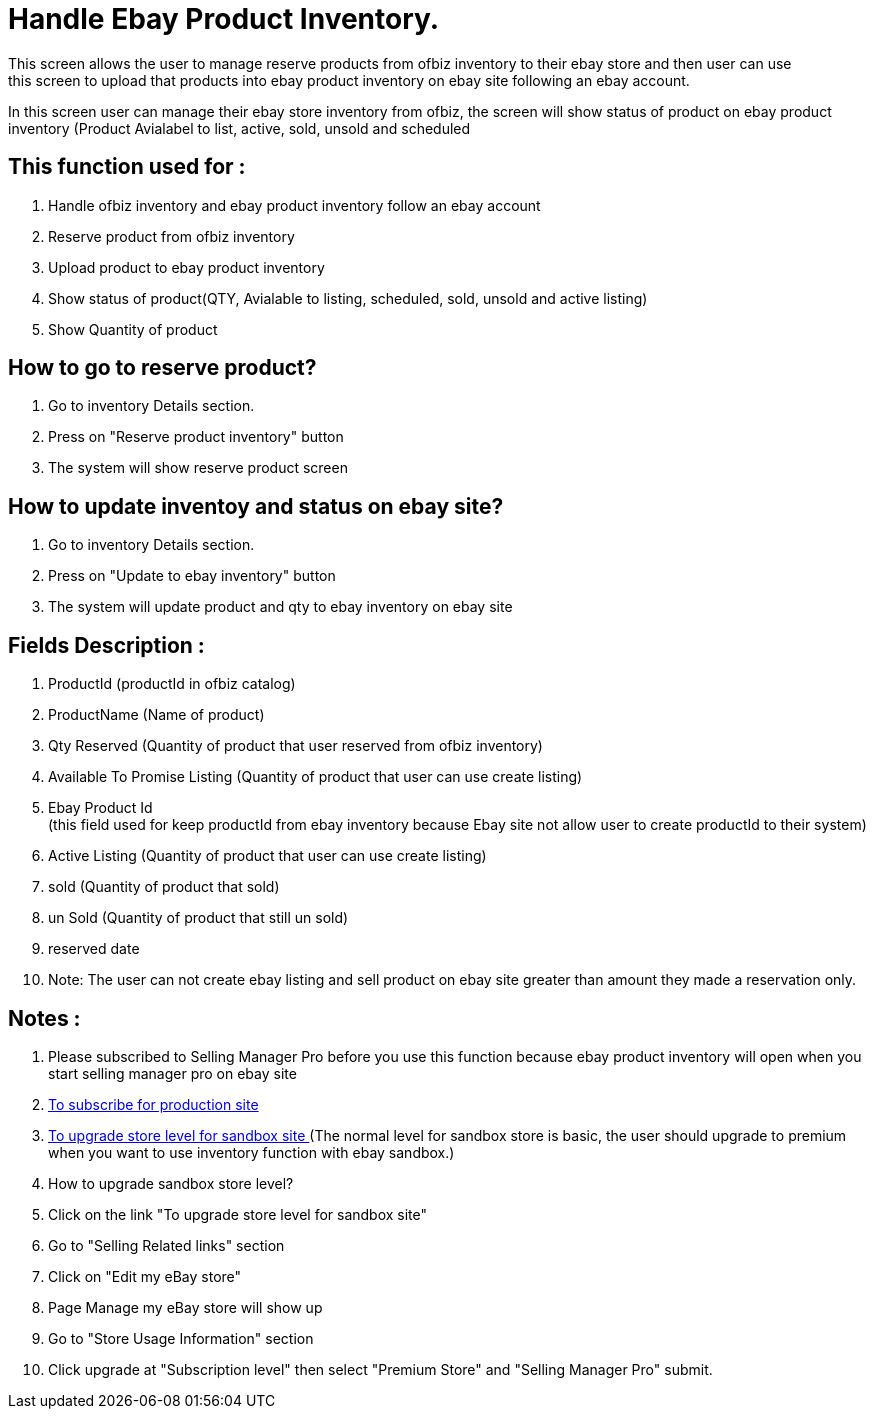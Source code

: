 ////
Licensed to the Apache Software Foundation (ASF) under one
or more contributor license agreements.  See the NOTICE file
distributed with this work for additional information
regarding copyright ownership.  The ASF licenses this file
to you under the Apache License, Version 2.0 (the
"License"); you may not use this file except in compliance
with the License.  You may obtain a copy of the License at

http://www.apache.org/licenses/LICENSE-2.0

Unless required by applicable law or agreed to in writing,
software distributed under the License is distributed on an
"AS IS" BASIS, WITHOUT WARRANTIES OR CONDITIONS OF ANY
KIND, either express or implied.  See the License for the
specific language governing permissions and limitations
under the License.
////
= Handle Ebay Product Inventory.
This screen allows the user to manage reserve products from ofbiz inventory to their ebay store and then user can use
this screen to upload that products into ebay product inventory on ebay site following an ebay account.

In this screen user can manage their ebay store inventory from ofbiz, the screen will show status of product on
ebay product inventory (Product Avialabel to list, active, sold, unsold and scheduled

== This function used for :
. Handle ofbiz inventory and ebay product inventory follow an ebay account
. Reserve product from ofbiz inventory
. Upload product to  ebay product inventory
. Show status of product(QTY, Avialable to listing, scheduled, sold, unsold and active listing)
. Show Quantity of product

== How to go to reserve product?
. Go to inventory Details section.
. Press on "Reserve product inventory" button
. The system will show reserve product screen

== How to update inventoy and status on ebay site?
. Go to inventory Details section.
. Press on "Update to ebay inventory" button
. The system will update product and qty to ebay inventory on ebay site

== Fields Description :
. ProductId (productId in ofbiz catalog)
. ProductName (Name of product)
. Qty Reserved (Quantity of product that user reserved from ofbiz inventory)
. Available To Promise Listing (Quantity of product that user can use create listing)
. Ebay Product Id +
  (this field used for keep productId from ebay inventory because Ebay site not allow user to create productId to their system)
. Active Listing (Quantity of product that user can use create listing)
. sold (Quantity of product that sold)
. un Sold (Quantity of product that still un sold)
. reserved date
. Note: The user can not create ebay listing and sell product on ebay site greater than amount they made a reservation only.


== Notes :
. Please subscribed to Selling Manager Pro before you use this function because ebay product inventory will open when you start
  selling manager pro on ebay site
. http://pages.ebay.com/selling_manager_pro[To subscribe for production site ]
. http://k2b-bulk.sandbox.ebay.com/ws/eBayISAPI.dll?MyeBaySellingPendingListings[To upgrade store level for sandbox site ]
  (The normal level for sandbox store is basic, the user should upgrade to premium when you want to use inventory function
   with ebay sandbox.)
. How to upgrade sandbox store level?
. Click on the link "To upgrade store level for sandbox site"
. Go to "Selling Related links" section
. Click on "Edit my eBay store"
. Page Manage my eBay store will show up
. Go to "Store Usage Information" section
. Click upgrade at "Subscription level" then select "Premium Store" and "Selling Manager Pro" submit.
